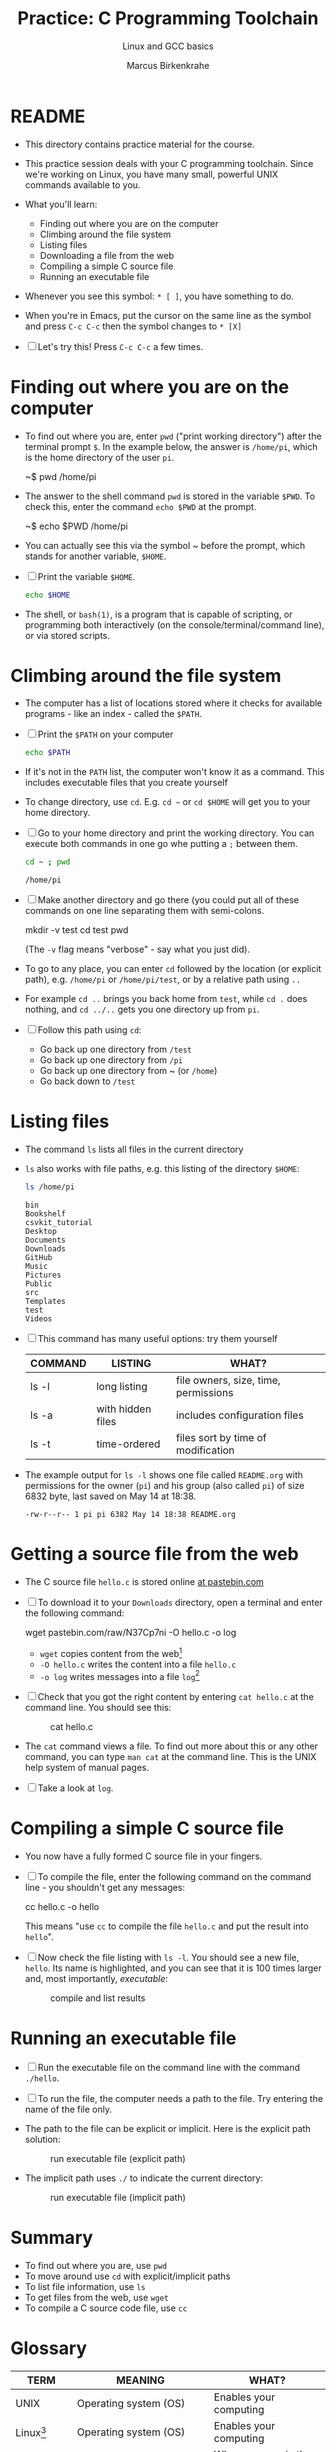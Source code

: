 #+TITLE:Practice: C Programming Toolchain
#+AUTHOR:Marcus Birkenkrahe
#+SUBTITLE:Linux and GCC basics
#+STARTUP:overview hideblocks
#+OPTIONS: toc:nil num:nil ^:nil
* README

  * This directory contains practice material for the course.

  * This practice session deals with your C programming
    toolchain. Since we're working on Linux, you have many small,
    powerful UNIX commands available to you.

  * What you'll learn:
    - Finding out where you are on the computer
    - Climbing around the file system
    - Listing files
    - Downloading a file from the web
    - Compiling a simple C source file
    - Running an executable file

  * Whenever you see this symbol: ~* [ ]~, you have something to do.

  * When you're in Emacs, put the cursor on the same line as the
    symbol and press ~C-c C-c~ then the symbol changes to ~* [X]~

  * [ ] Let's try this! Press ~C-c C-c~ a few times.

* Finding out where you are on the computer

  * To find out where you are, enter ~pwd~ ("print working directory")
    after the terminal prompt ~$~. In the example below, the answer is
    ~/home/pi~, which is the home directory of the user ~pi~.

    #+name: ex:pwd
    #+begin_example bash
    ~$ pwd
    /home/pi
    #+end_example

  * The answer to the shell command ~pwd~ is stored in the variable
    ~$PWD~. To check this, enter the command ~echo $PWD~ at the prompt.

    #+name: ex:pwd1
    #+begin_example bash
     ~$ echo $PWD
    /home/pi
    #+end_example

  * You can actually see this via the symbol ~ before the prompt,
    which stands for another variable, ~$HOME~.

  * [ ] Print the variable ~$HOME~.

    #+begin_src bash
      echo $HOME
    #+end_src

  * The shell, or ~bash(1)~, is a program that is capable of scripting,
    or programming both interactively (on the console/terminal/command
    line), or via stored scripts.

* Climbing around the file system

  * The computer has a list of locations stored where it checks for
    available programs - like an index - called the ~$PATH~.

  * [ ] Print the ~$PATH~ on your computer

    #+begin_src bash
      echo $PATH
    #+end_src

  * If it's not in the ~PATH~ list, the computer won't know it as a
    command. This includes executable files that you create yourself

  * To change directory, use ~cd~. E.g. ~cd ~~ or ~cd $HOME~ will get you to
    your home directory.

  * [ ] Go to your home directory and print the working directory. You
    can execute both commands in one go whe putting a ~;~ between them.

    #+name: cd
    #+begin_src bash
      cd ~ ; pwd
    #+end_src

    #+RESULTS:
    : /home/pi

  * [ ] Make another directory and go there (you could put all of
    these commands on one line separating them with semi-colons.

    #+begin_example bash
    mkdir -v test
    cd test
    pwd
    #+end_example
    (The ~-v~ flag means "verbose" - say what you just did).

  * To go to any place, you can enter ~cd~ followed by the location
    (or explicit path), e.g. ~/home/pi~ or ~/home/pi/test~, or by a
    relative path using ~..~

  * For example ~cd ..~ brings you back home from ~test~, while ~cd .~
    does nothing, and ~cd ../..~ gets you one directory up from ~pi~.

  * [ ] Follow this path using ~cd~:
    - Go back up one directory from ~/test~
    - Go back up one directory from ~/pi~
    - Go back up one directory from ~ (or ~/home~)
    - Go back down to ~/test~

* Listing files

  * The command ~ls~ lists all files in the current directory

  * ~ls~ also works with file paths, e.g. this listing of the directory
    ~$HOME~:

    #+begin_src bash :results output
      ls /home/pi
    #+end_src

    #+RESULTS:
    #+begin_example
    bin
    Bookshelf
    csvkit_tutorial
    Desktop
    Documents
    Downloads
    GitHub
    Music
    Pictures
    Public
    src
    Templates
    test
    Videos
    #+end_example

  * [ ] This command has many useful options: try them yourself

    | COMMAND | LISTING           | WHAT?                                   |
    |---------+-------------------+-----------------------------------------|
    | ls -l   | long listing      | file owners, size, time, permissions    |
    | ls -a   | with hidden files | includes configuration files            |
    | ls -t   | time-ordered      | files sort by time of modification      |

  * The example output for ~ls -l~ shows one file called ~README.org~ with
    permissions for the owner (~pi~) and his group (also called ~pi~) of
    size 6832 byte, last saved on May 14 at 18:38.

    #+begin_example
    -rw-r--r-- 1 pi pi 6382 May 14 18:38 README.org
    #+end_example

* Getting a source file from the web

  * The C source file ~hello.c~ is stored online [[https://pastebin.com/N37Cp7ni][at pastebin.com]]

  * [ ] To download it to your ~Downloads~ directory, open a terminal
    and enter the following command:

    #+name: ex:wget
    #+begin_example bash
    wget pastebin.com/raw/N37Cp7ni -O hello.c -o log
    #+end_example

    - ~wget~ copies content from the web[fn:2]
    - ~-O hello.c~ writes the content into a file ~hello.c~
    - ~-o log~ writes messages into a file ~log~[fn:3]

  * [ ] Check that you got the right content by entering ~cat hello.c~
    at the command line. You should see this:

    #+attr_html: :width 300px
    #+caption: cat hello.c
    [[./img/cat.png]]

  * The ~cat~ command views a file. To find out more about this or any
    other command, you can type ~man cat~ at the command line. This is
    the UNIX help system of manual pages.

  * [ ] Take a look at ~log~. 
  
* Compiling a simple C source file

  * You now have a fully formed C source file in your fingers.

  * [ ] To compile the file, enter the following command on the
    command line - you shouldn't get any messages:

    #+name: ex:compile
    #+begin_example bash
      cc hello.c -o hello 
    #+end_example

    This means "use ~cc~ to compile the file ~hello.c~ and put the result
    into ~hello~". 

  * [ ] Now check the file listing with ~ls -l~. You should see a new
    file, ~hello~. Its name is highlighted, and you can see that it is
    100 times larger and, most importantly, /executable/:

    #+attr_html: :width 300px
    #+caption: compile and list results
    [[./img/cc.png]]

* Running an executable file

  * [ ] Run the executable file on the command line with the command
    ~./hello~. 

  * [ ] To run the file, the computer needs a path to the file. Try
    entering the name of the file only.

  * The path to the file can be explicit or implicit. Here is the
    explicit path solution:

    #+attr_html: :width 300px
    #+caption: run executable file (explicit path)
    [[./img/run1.png]]

  * The implicit path uses ~./~ to indicate the current directory:

    #+attr_html: :width 300px
    #+caption: run executable file (implicit path)
    [[./img/run.png]]

* Summary

  * To find out where you are, use ~pwd~
  * To move around use ~cd~ with explicit/implicit paths
  * To list file information, use ~ls~
  * To get files from the web, use ~wget~
  * To compile a C source code file, use ~cc~
* Glossary

  | TERM        | MEANING                 | WHAT?                            |
  |-------------+-------------------------+----------------------------------|
  | UNIX        | Operating system (OS)   | Enables your computing           |
  | Linux[fn:1] | Operating system (OS)   | Enables your computing           |
  | $PWD        | Print working directory | Where you are in the file system |
  | $HOME       | Hhome directory (~)     | Where your files are             |
  | Shell       | Connection to the OS    | E.g. ~bash~, scripting language    |
  | Prompt      | Command line symbol     | Enter shell commands after it    |
  | echo        | Displays its arguments  | E.g. ~echo hello~ prints ~hello~     |
  | variable    | Memory location         | Can be declared/re/defined       |
  | PATH        | Environment variable    | Where computer looks for pgms    |
  | mkdir       | Make a new directory    | E.g. ~mkdir -v test~               |
  | ls          | List files              | E.g. ~ls -l~ for a long listing    |
  | wget        | Download web content    | Needs URL only                   |
  | man         | UNIX manual pages       | E.g. ~man wget~                    |
  | log         | Message file            | Log download process             |
  | cat         | Viewing command         | E.g. ~cat hello.c~                 |
  | cc          | C compiler (GCC)        | Includes flags like ~-o~           |
  | compile     | Make executable file    | E.g. ~cc hello.c~                  |
  | executable  | Binary (machine) file   |                                  |

* Footnotes

[fn:3]If we did not store the log in a file, it would simply be
printed to the screen. An alternative is to redirect all messages to
nowhere by replacing ~-o log~ with ~&>/dev/null~.

[fn:2]Notice that you did not need a browser to do this. ~wget~ is
actually much smarter and faster than any browser download
program. Its manual page (~man wget~) is highly readable.

[fn:1]Linux comes in many shades and forms - because it is open
source, everyone can take it and make it to what he wants it to be. On
the Raspberry Pi, we use the Raspberry Pi OS, which is a Debian-style
operating system (the package manager is ~apt~).
